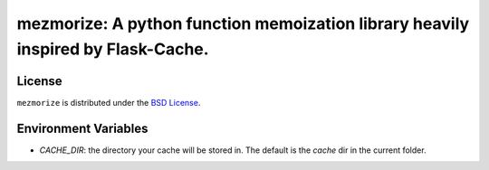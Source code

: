 mezmorize: A python function memoization library heavily inspired by Flask-Cache.
=================================================================================

|travis| |versions| |pypi|

License
-------

``mezmorize`` is distributed under the `BSD License`_.

.. |travis| image:: https://img.shields.io/travis/reubano/mezmorize/master.svg
    :target: https://travis-ci.org/reubano/mezmorize

.. |versions| image:: https://img.shields.io/pypi/pyversions/mezmorize.svg
    :target: https://pypi.python.org/pypi/mezmorize

.. |pypi| image:: https://img.shields.io/pypi/v/mezmorize.svg
    :target: https://pypi.python.org/pypi/mezmorize

.. _BSD License: http://opensource.org/licenses/BSD-3-Clause

Environment Variables
---------------------
- *CACHE_DIR*: the directory your cache will be stored in. The default is the `cache` dir in the current folder.
